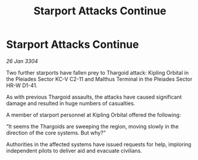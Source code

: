 :PROPERTIES:
:ID:       4cdcec5c-6e91-4e38-a050-636f88a2d3c8
:END:
#+title: Starport Attacks Continue
#+filetags: :Thargoid:3304:galnet:

* Starport Attacks Continue

/26 Jan 3304/

Two further starports have fallen prey to Thargoid attack: Kipling Orbital in the Pleiades Sector KC-V C2-11 and Malthus Terminal in the Pleiades Sector HR-W D1-41. 

As with previous Thargoid assaults, the attacks have caused significant damage and resulted in huge numbers of casualties. 

A member of starport personnel at Kipling Orbital offered the following: 

“It seems the Thargoids are sweeping the region, moving slowly in the direction of the core systems. But why?” 

Authorities in the affected systems have issued requests for help, imploring independent pilots to deliver aid and evacuate civilians.
